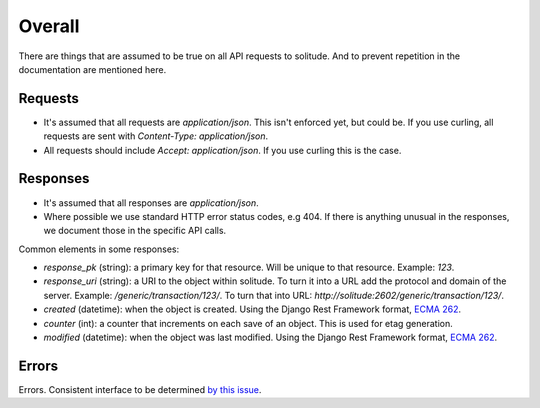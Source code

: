 Overall
-------

There are things that are assumed to be true on all API requests to solitude.
And to prevent repetition in the documentation are mentioned here.

Requests
~~~~~~~~

* It's assumed that all requests are `application/json`. This isn't enforced
  yet, but could be. If you use curling, all requests are sent with
  `Content-Type: application/json`.

* All requests should include `Accept: application/json`. If you use curling
  this is the case.

Responses
~~~~~~~~~

* It's assumed that all responses are `application/json`.

* Where possible we use standard HTTP error status codes, e.g 404. If there is
  anything unusual in the responses, we document those in the specific API
  calls.

Common elements in some responses:

* `response_pk` (string): a primary key for that resource. Will be unique to
  that resource. Example: `123`.

* `response_uri` (string): a URI to the object within solitude. To turn it
  into a URL add the protocol and domain of the server. Example:
  `/generic/transaction/123/`. To turn that into URL:
  `http://solitude:2602/generic/transaction/123/`.

* `created` (datetime): when the object is created. Using the Django Rest
  Framework format, `ECMA 262 <http://ecma-international.org/ecma-262/5.1/#sec-15.9.1.15>`_.

* `counter` (int): a counter that increments on each save of an object. This is
  used for etag generation.

* `modified` (datetime): when the object was last modified. Using the Django Rest
  Framework format, `ECMA 262 <http://ecma-international.org/ecma-262/5.1/#sec-15.9.1.15>`_.


Errors
~~~~~~

Errors. Consistent interface to be determined
`by this issue <https://github.com/mozilla/solitude/issues/349>`_.
